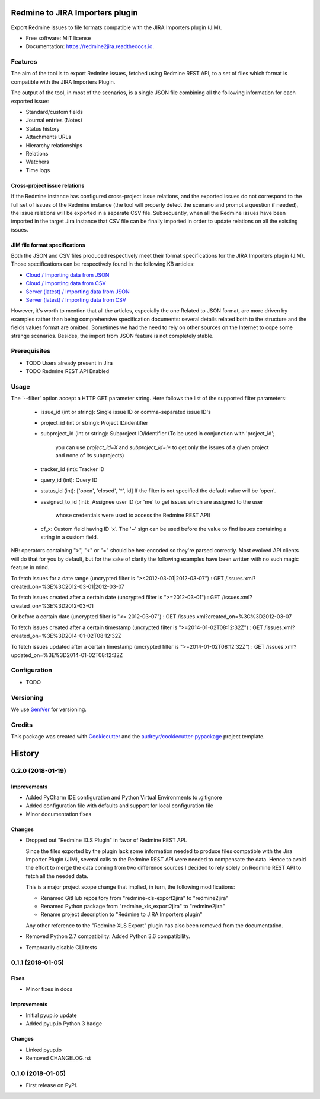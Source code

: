 ==================================================
Redmine to JIRA Importers plugin
==================================================


.. image:: https://img.shields.io/pypi/v/redmine2jira.svg
        :target: https://pypi.python.org/pypi/redmine2jira

.. image:: https://travis-ci.org/wandering-tales/redmine2jira.svg?branch=master
        :target: https://travis-ci.org/wandering-tales/redmine2jira

.. image:: https://readthedocs.org/projects/redmine2jira/badge/?version=latest
        :target: https://redmine2jira.readthedocs.io/en/latest/?badge=latest
        :alt: Documentation Status

.. image:: https://pyup.io/repos/github/wandering-tales/redmine2jira/shield.svg
     :target: https://pyup.io/repos/github/wandering-tales/redmine2jira/
     :alt: Updates

.. image:: https://pyup.io/repos/github/wandering-tales/redmine2jira/python-3-shield.svg
     :target: https://pyup.io/repos/github/wandering-tales/redmine2jira/
     :alt: Python 3

Export Redmine issues to file formats compatible with the JIRA Importers plugin (JIM).

* Free software: MIT license
* Documentation: https://redmine2jira.readthedocs.io.


Features
--------

The aim of the tool is to export Redmine issues, fetched using Redmine REST API,
to a set of files which format is compatible with the JIRA Importers Plugin.

The output of the tool, in most of the scenarios, is a single JSON file
combining all the following information for each exported issue:

- Standard/custom fields
- Journal entries (Notes)
- Status history
- Attachments URLs
- Hierarchy relationships
- Relations
- Watchers
- Time logs

Cross-project issue relations
*****************************

If the Redmine instance has configured cross-project issue relations,
and the exported issues do not correspond to the full set of issues of the
Redmine instance (the tool will properly detect the scenario and prompt a
question if needed), the issue relations will be exported in a separate
CSV file. Subsequently, when all the Redmine issues have been imported
in the target Jira instance that CSV file can be finally imported
in order to update relations on all the existing issues.

JIM file format specifications
******************************

Both the JSON and CSV files produced respectively meet their format specifications
for the JIRA Importers plugin (JIM). Those specifications can be respectively found
in the following KB articles:

- `Cloud / Importing data from JSON <https://confluence.atlassian.com/display/AdminJIRACloud/Importing+data+from+JSON>`_
- `Cloud / Importing data from CSV <https://confluence.atlassian.com/display/AdminJIRACloud/Importing+data+from+CSV>`_
- `Server (latest) / Importing data from JSON <https://confluence.atlassian.com/display/ADMINJIRASERVER/Importing+data+from+JSON>`_
- `Server (latest) / Importing data from CSV <https://confluence.atlassian.com/display/ADMINJIRASERVER/Importing+data+from+CSV>`_

However, it's worth to mention that all the articles, especially the one Related
to JSON format, are more driven by examples rather than being comprehensive
specification documents: several details related both to the structure
and the fields values format are omitted. Sometimes we had the need to rely
on other sources on the Internet to cope some strange scenarios.
Besides, the import from JSON feature is not completely stable.


Prerequisites
-------------

* TODO Users already present in Jira
* TODO Redmine REST API Enabled


Usage
-----

The '--filter' option accept a HTTP GET parameter string.
Here follows the list of the supported filter parameters:

  - issue_id (int or string): Single issue ID or comma-separated issue ID's
  - project_id (int or string): Project ID/identifier
  - subproject_id (int or string): Subproject ID/identifier
    (To be used in conjunction with 'project_id';
     you can use `project_id=X` and `subproject_id=!*`
     to get only the issues of a given project
     and none of its subprojects)
  - tracker_id (int): Tracker ID
  - query_id (int): Query ID
  - status_id (int): ['open', 'closed', '*', id]
    If the filter is not specified the default value will be 'open'.
  - assigned_to_id (int):_Assignee user ID
    (or 'me' to get issues which are assigned to the user
     whose credentials were used to access the Redmine REST API)
  - cf_x: Custom field having ID 'x'.
    The '~' sign can be used before the value to find issues
    containing a string in a custom field.

NB: operators containing ">", "<" or "=" should be hex-encoded so they're parsed correctly. Most evolved API clients will do that for you by default, but for the sake of clarity the following examples have been written with no such magic feature in mind.

To fetch issues for a date range (uncrypted filter is "><2012-03-01|2012-03-07") :
GET /issues.xml?created_on=%3E%3C2012-03-01|2012-03-07

To fetch issues created after a certain date (uncrypted filter is ">=2012-03-01") :
GET /issues.xml?created_on=%3E%3D2012-03-01

Or before a certain date (uncrypted filter is "<= 2012-03-07") :
GET /issues.xml?created_on=%3C%3D2012-03-07

To fetch issues created after a certain timestamp (uncrypted filter is ">=2014-01-02T08:12:32Z") :
GET /issues.xml?created_on=%3E%3D2014-01-02T08:12:32Z

To fetch issues updated after a certain timestamp (uncrypted filter is ">=2014-01-02T08:12:32Z") :
GET /issues.xml?updated_on=%3E%3D2014-01-02T08:12:32Z


Configuration
-------------

* TODO


Versioning
----------

We use `SemVer <http://semver.org/>`_ for versioning.


Credits
-------

This package was created with Cookiecutter_ and the `audreyr/cookiecutter-pypackage`_ project template.

.. _Cookiecutter: https://github.com/audreyr/cookiecutter
.. _`audreyr/cookiecutter-pypackage`: https://github.com/audreyr/cookiecutter-pypackage


=======
History
=======

0.2.0 (2018-01-19)
------------------

Improvements
************

* Added PyCharm IDE configuration and Python Virtual Environments to .gitignore
* Added configuration file with defaults and support for local configuration file
* Minor documentation fixes

Changes
*******

* Dropped out "Redmine XLS Plugin" in favor of Redmine REST API.

  Since the files exported by the plugin lack some information needed to produce files compatible with the Jira Importer Plugin (JIM),
  several calls to the Redmine REST API were needed to compensate the data. Hence to avoid the effort to merge the data coming from
  two difference sources I decided to rely solely on Redmine REST API to fetch all the needed data.

  This is a major project scope change that implied, in turn, the following modifications:

  - Renamed GitHub repository from "redmine-xls-export2jira" to "redmine2jira"
  - Renamed Python package from "redmine_xls_export2jira" to "redmine2jira"
  - Rename project description to "Redmine to JIRA Importers plugin"

  Any other reference to the "Redmine XLS Export" plugin has also been removed from the documentation.

* Removed Python 2.7 compatibility. Added Python 3.6 compatibility.
* Temporarily disable CLI tests


0.1.1 (2018-01-05)
------------------

Fixes
*****

* Minor fixes in docs

Improvements
************

* Initial pyup.io update
* Added pyup.io Python 3 badge

Changes
*******

* Linked pyup.io
* Removed CHANGELOG.rst


0.1.0 (2018-01-05)
------------------

* First release on PyPI.


